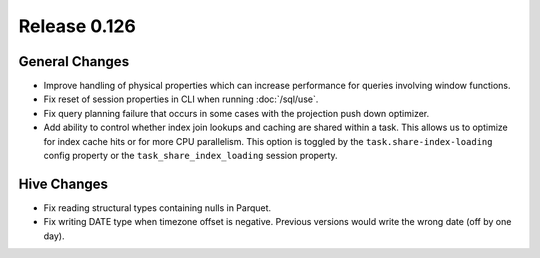 =============
Release 0.126
=============

General Changes
---------------

* Improve handling of physical properties which can increase performance for
  queries involving window functions.
* Fix reset of session properties in CLI when running :doc:`/sql/use`.
* Fix query planning failure that occurs in some cases with the projection
  push down optimizer.
* Add ability to control whether index join lookups and caching are shared
  within a task. This allows us to optimize for index cache hits or for more
  CPU parallelism. This option is toggled by the ``task.share-index-loading``
  config property or the ``task_share_index_loading`` session property.

Hive Changes
------------

* Fix reading structural types containing nulls in Parquet.
* Fix writing DATE type when timezone offset is negative. Previous versions
  would write the wrong date (off by one day).

